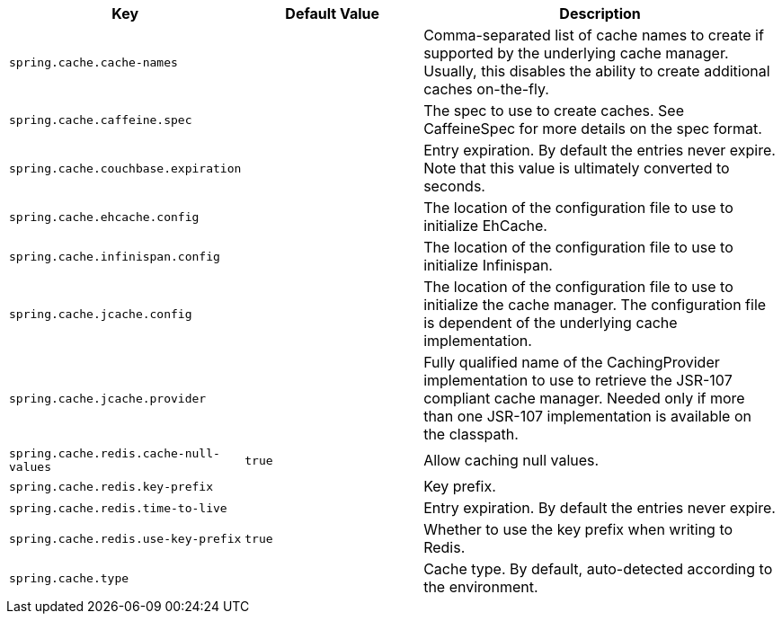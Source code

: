 [cols="1,1,2", options="header"]
|===
|Key|Default Value|Description

|`+spring.cache.cache-names+`
|
|+++Comma-separated list of cache names to create if supported by the underlying cache manager. Usually, this disables the ability to create additional caches on-the-fly.+++

|`+spring.cache.caffeine.spec+`
|
|+++The spec to use to create caches. See CaffeineSpec for more details on the spec format.+++

|`+spring.cache.couchbase.expiration+`
|
|+++Entry expiration. By default the entries never expire. Note that this value is ultimately converted to seconds.+++

|`+spring.cache.ehcache.config+`
|
|+++The location of the configuration file to use to initialize EhCache.+++

|`+spring.cache.infinispan.config+`
|
|+++The location of the configuration file to use to initialize Infinispan.+++

|`+spring.cache.jcache.config+`
|
|+++The location of the configuration file to use to initialize the cache manager. The configuration file is dependent of the underlying cache implementation.+++

|`+spring.cache.jcache.provider+`
|
|+++Fully qualified name of the CachingProvider implementation to use to retrieve the JSR-107 compliant cache manager. Needed only if more than one JSR-107 implementation is available on the classpath.+++

|`+spring.cache.redis.cache-null-values+`
|`+true+`
|+++Allow caching null values.+++

|`+spring.cache.redis.key-prefix+`
|
|+++Key prefix.+++

|`+spring.cache.redis.time-to-live+`
|
|+++Entry expiration. By default the entries never expire.+++

|`+spring.cache.redis.use-key-prefix+`
|`+true+`
|+++Whether to use the key prefix when writing to Redis.+++

|`+spring.cache.type+`
|
|+++Cache type. By default, auto-detected according to the environment.+++

|===
